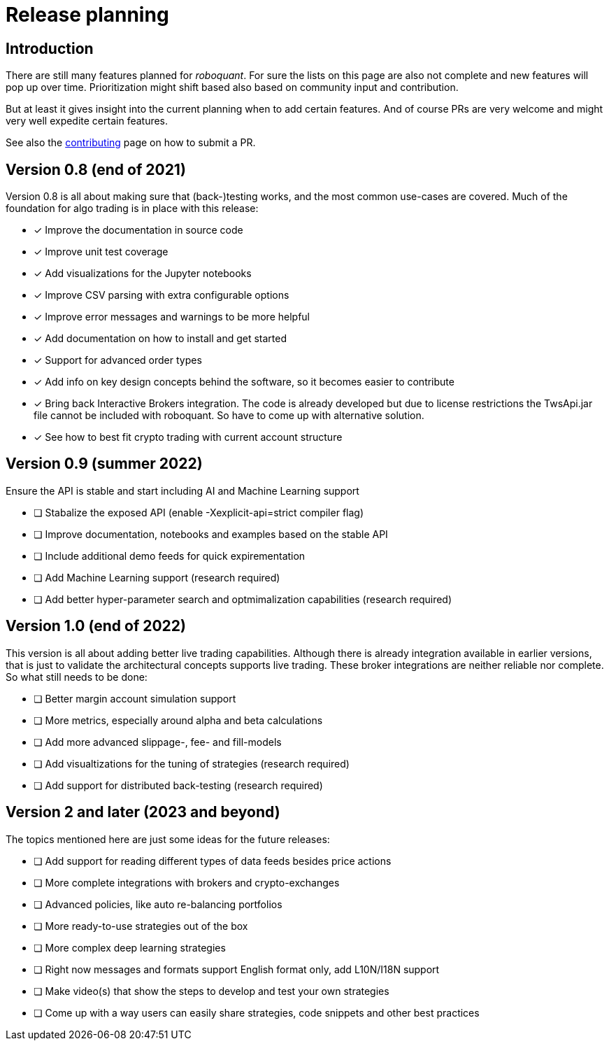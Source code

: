 = Release planning

== Introduction

There are still many features planned for _roboquant_. For sure the lists on this page are also not complete and new features will pop up over time. Prioritization might shift based also based on community input and contribution.

But at least it gives insight into the current planning when to add certain features. And of course PRs are very welcome and might very well expedite certain features. 

See also the link:CONTRIBUTING.adoc[contributing] page on how to submit a PR.

== Version 0.8 (end of 2021)

Version 0.8 is all about making sure that (back-)testing works, and the most common use-cases are covered. Much of the foundation for algo trading is in place with this release:

* [x] Improve the documentation in source code
* [x] Improve unit test coverage
* [x] Add visualizations for the Jupyter notebooks
* [x] Improve CSV parsing with extra configurable options
* [x] Improve error messages and warnings to be more helpful
* [x] Add documentation on how to install and get started
* [x] Support for advanced order types
* [x] Add info on key design concepts behind the software, so it becomes easier to contribute
* [x] Bring back Interactive Brokers integration. The code is already developed but due to license restrictions the TwsApi.jar file cannot be included with roboquant. So have to come up with alternative solution.
* [x] See how to best fit crypto trading with current account structure

== Version 0.9 (summer 2022)

Ensure the API is stable and start including AI and Machine Learning support

* [ ] Stabalize the exposed API (enable -Xexplicit-api=strict compiler flag)
* [ ] Improve documentation, notebooks and examples based on the stable API
* [ ] Include additional demo feeds for quick expirementation
* [ ] Add Machine Learning support (research required)
* [ ] Add better hyper-parameter search and optmimalization capabilities (research required)

== Version 1.0 (end of 2022)

This version is all about adding better live trading capabilities. Although there is already integration available in earlier versions, that is just to validate the architectural concepts supports live trading. These broker integrations are neither reliable nor complete. So what still needs to be done:

* [ ] Better margin account simulation support
* [ ] More metrics, especially around alpha and beta calculations
* [ ] Add more advanced slippage-, fee- and fill-models
* [ ] Add visualtizations for the tuning of strategies (research required)
* [ ] Add support for distributed back-testing (research required)

== Version 2 and later (2023 and beyond)

The topics mentioned here are just some ideas for the future releases:

* [ ] Add support for reading different types of data feeds besides price actions
* [ ] More complete integrations with brokers and crypto-exchanges
* [ ] Advanced policies, like auto re-balancing portfolios
* [ ] More ready-to-use strategies out of the box
* [ ] More complex deep learning strategies
* [ ] Right now messages and formats support English format only, add L10N/I18N support
* [ ] Make video(s) that show the steps to develop and test your own strategies
* [ ] Come up with a way users can easily share strategies, code snippets and other best practices